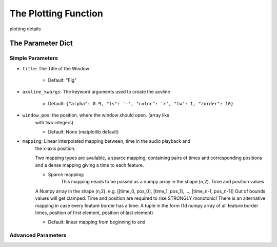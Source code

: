 The Plotting Function
=====================

.. _plotting_details:

plotting details

The Parameter Dict
------------------

Simple Parameters
~~~~~~~~~~~~~~~~~

-  ``title``: The Title of the Window

    -  Default: "Fig"

-  ``axvline_kwargs``: The keyword arguments used to create the axvline

    -  Default: ``{"alpha": 0.9, "ls": '-', "color": 'r', "lw": 1, "zorder": 10}``

-  ``window_pos``: the position, where the window should open. (array like
    with two integers)

    -  Default: None (matplotlib default)

-  ``mapping``: Linear interpolated mapping between, time in the audio playback and
    the x-axis position.

    Two mapping types are available, a sparce mapping, containing pairs of times and corresponding positions
    and a dense mapping giving a time to each feature.

    - Sparce mapping:
        This mapping neads to be passed as a numpy array in the shape (n,2).
        Time and position values

    A Numpy array in the shape (n,2). e.g. [[time_0,
    pos_0], [time_1, pos_1], …, [time_n-1, pos_n-1]] Out of bounds values
    will get clamped. Time and position are required to rise STRONGLY
    monotonic! There is an alternative mapping in case every feature
    border has a time: A tuple in the form (1d numpy array of all feature
    border times, position of first element, position of last element)

    -  Default: linear mapping from beginning to end

Advanced Parameters
~~~~~~~~~~~~~~~~~~~~~~~

